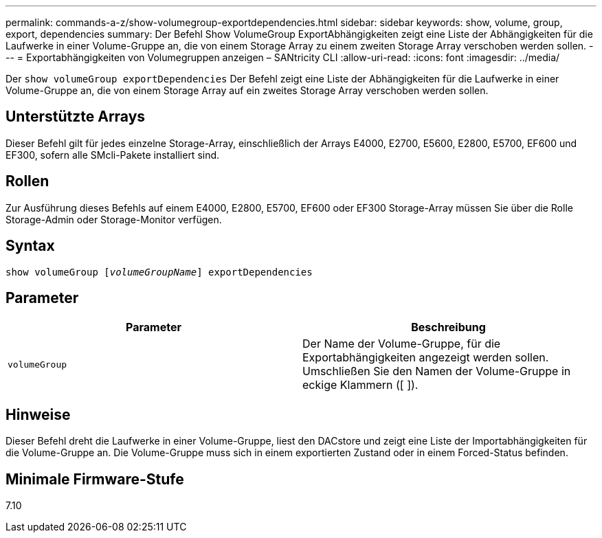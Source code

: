---
permalink: commands-a-z/show-volumegroup-exportdependencies.html 
sidebar: sidebar 
keywords: show, volume, group, export, dependencies 
summary: Der Befehl Show VolumeGroup ExportAbhängigkeiten zeigt eine Liste der Abhängigkeiten für die Laufwerke in einer Volume-Gruppe an, die von einem Storage Array zu einem zweiten Storage Array verschoben werden sollen. 
---
= Exportabhängigkeiten von Volumegruppen anzeigen – SANtricity CLI
:allow-uri-read: 
:icons: font
:imagesdir: ../media/


[role="lead"]
Der `show volumeGroup exportDependencies` Der Befehl zeigt eine Liste der Abhängigkeiten für die Laufwerke in einer Volume-Gruppe an, die von einem Storage Array auf ein zweites Storage Array verschoben werden sollen.



== Unterstützte Arrays

Dieser Befehl gilt für jedes einzelne Storage-Array, einschließlich der Arrays E4000, E2700, E5600, E2800, E5700, EF600 und EF300, sofern alle SMcli-Pakete installiert sind.



== Rollen

Zur Ausführung dieses Befehls auf einem E4000, E2800, E5700, EF600 oder EF300 Storage-Array müssen Sie über die Rolle Storage-Admin oder Storage-Monitor verfügen.



== Syntax

[source, cli, subs="+macros"]
----
pass:quotes[show volumeGroup [_volumeGroupName_]] exportDependencies
----


== Parameter

[cols="2*"]
|===
| Parameter | Beschreibung 


 a| 
`volumeGroup`
 a| 
Der Name der Volume-Gruppe, für die Exportabhängigkeiten angezeigt werden sollen. Umschließen Sie den Namen der Volume-Gruppe in eckige Klammern ([ ]).

|===


== Hinweise

Dieser Befehl dreht die Laufwerke in einer Volume-Gruppe, liest den DACstore und zeigt eine Liste der Importabhängigkeiten für die Volume-Gruppe an. Die Volume-Gruppe muss sich in einem exportierten Zustand oder in einem Forced-Status befinden.



== Minimale Firmware-Stufe

7.10
